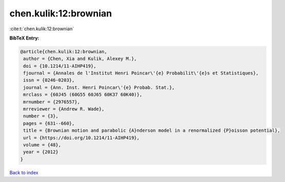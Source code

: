 chen.kulik:12:brownian
======================

:cite:t:`chen.kulik:12:brownian`

**BibTeX Entry:**

.. code-block:: bibtex

   @article{chen.kulik:12:brownian,
    author = {Chen, Xia and Kulik, Alexey M.},
    doi = {10.1214/11-AIHP419},
    fjournal = {Annales de l'Institut Henri Poincar\'{e} Probabilit\'{e}s et Statistiques},
    issn = {0246-0203},
    journal = {Ann. Inst. Henri Poincar\'{e} Probab. Stat.},
    mrclass = {60J45 (60G55 60J65 60K37 60K40)},
    mrnumber = {2976557},
    mrreviewer = {Andrew R. Wade},
    number = {3},
    pages = {631--660},
    title = {Brownian motion and parabolic {A}nderson model in a renormalized {P}oisson potential},
    url = {https://doi.org/10.1214/11-AIHP419},
    volume = {48},
    year = {2012}
   }

`Back to index <../By-Cite-Keys.rst>`_
